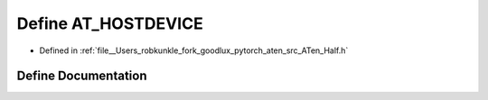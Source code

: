 .. _define_AT_HOSTDEVICE:

Define AT_HOSTDEVICE
====================

- Defined in :ref:`file__Users_robkunkle_fork_goodlux_pytorch_aten_src_ATen_Half.h`


Define Documentation
--------------------


.. doxygendefine:: AT_HOSTDEVICE
